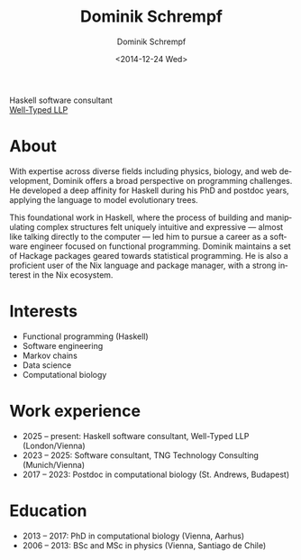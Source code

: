 #+HUGO_BASE_DIR: ../hugo
#+HUGO_SECTION: ./
#+HUGO_MENU: :menu about :weight 6 :name About
#+HUGO_AUTO_SET_LASTMOD: t
#+HUGO_TYPE: page
#+TITLE: Dominik Schrempf
#+DATE: <2014-12-24 Wed>
#+AUTHOR: Dominik Schrempf
#+EMAIL: dominik.schrempf@gmail.com
#+DESCRIPTION: Personal information
#+KEYWORDS: "Dominik Schrempf" Blog Linux Emacs Python Haskell "Population Genetics" Music
#+LANGUAGE: en
#+SELECT_TAGS: export
#+EXCLUDE_TAGS: noexport
#+OPTIONS: num:nil

# Gravatar.
#+begin_export html
<img style="border-radius: 50%; float: right;"
     src="https://www.gravatar.com/avatar/b05a00fb86fa378973181afd07c7e548?s=150"
     alt="gravatar"
     title="Dominik Schrempf"/>
#+end_export

#+begin_export html
<span class="icons-item"> <a href="https://github.com/dschrempf" target="_blank"><i class="fab fa-github"></i></a></span>
<span class="icons-item"> <a href="https://www.stackoverflow.com/users/3536806" target="_blank"><i class="fab fa-stack-overflow fa-1x"></i></a></span>
<span class="icons-item"> <a rel="me" href="https://fosstodon.org/@dschrempf" target="_blank"><i class="fab fa-mastodon fa-1x"></i></a></span>
<span class="icons-item"> <a href="https://orcid.org/0000-0001-8865-9237" target="_blank"><i class="fab fa-orcid fa-1x"></i></a></span>
<span class="icons-item"> <a href="https://scholar.google.com/citations?user=3pvnGAcAAAAJ" target="_blank"><i class="fab fa-google fa-1x"></i></a></span>
<span class="icons-item"> <a href="mailto:dominik.schrempf@gmail.com"><i class="fas fa-envelope fa-1x"></i></a></span>
<span class="icons-item"> <a href="/gpg_public_key.txt"><i class="fas fa-key fa-1x"></i></a></span>
#+end_export
Haskell software consultant\\
[[https://well-typed.com/][Well-Typed LLP]]

* About
:PROPERTIES:
:ID:       fcb6959f-90b5-4fa2-aed8-422cb9406d58
:END:
With expertise across diverse fields including physics, biology, and web
development, Dominik offers a broad perspective on programming challenges. He
developed a deep affinity for Haskell during his PhD and postdoc years, applying
the language to model evolutionary trees.

This foundational work in Haskell, where the process of building and
manipulating complex structures felt uniquely intuitive and expressive ---
almost like talking directly to the computer --- led him to pursue a career as a
software engineer focused on functional programming. Dominik maintains a set of
Hackage packages geared towards statistical programming. He is also a proficient
user of the Nix language and package manager, with a strong interest in the Nix
ecosystem.

* Interests
- Functional programming (Haskell)
- Software engineering
- Markov chains
- Data science
- Computational biology

* Work experience
- 2025 -- present: Haskell software consultant, Well-Typed LLP (London/Vienna)
- 2023 -- 2025: Software consultant, TNG Technology Consulting (Munich/Vienna)
- 2017 -- 2023:  Postdoc in computational biology (St. Andrews, Budapest)

* Education
- 2013 -- 2017:  PhD in computational biology (Vienna, Aarhus)
- 2006 -- 2013:  BSc and MSc in physics (Vienna, Santiago de Chile)
